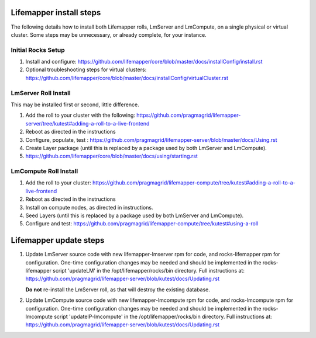 ########################
Lifemapper install steps
########################
The following details how to install both Lifemapper rolls, LmServer and 
LmCompute, on a single physical or virtual cluster.  Some steps may be 
unnecessary, or already complete, for your instance.

*******************
Initial Rocks Setup
*******************
#. Install and configure: 
   https://github.com/lifemapper/core/blob/master/docs/installConfig/install.rst
#. Optional troubleshooting steps for virtual clusters:  
   https://github.com/lifemapper/core/blob/master/docs/installConfig/virtualCluster.rst

*********************
LmServer Roll Install
*********************

This may be installed first or second, little difference.

#. Add the roll to your cluster with the following:
   https://github.com/pragmagrid/lifemapper-server/tree/kutest#adding-a-roll-to-a-live-frontend
#. Reboot as directed in the instructions
#. Configure, populate, test :
   https://github.com/pragmagrid/lifemapper-server/blob/master/docs/Using.rst
#. Create Layer package (until this is replaced by a package used by both LmServer and LmCompute).
#. https://github.com/lifemapper/core/blob/master/docs/using/starting.rst

**********************
LmCompute Roll Install
**********************

#. Add the roll to your cluster:  
   https://github.com/pragmagrid/lifemapper-compute/tree/kutest#adding-a-roll-to-a-live-frontend
#. Reboot as directed in the instructions
#. Install on compute nodes, as directed in instructions.
#. Seed Layers (until this is replaced by a package used by both LmServer and LmCompute).
#. Configure and test: 
   https://github.com/pragmagrid/lifemapper-compute/tree/kutest#using-a-roll

#######################
Lifemapper update steps
#######################
   
#. Update LmServer source code with new lifemapper-lmserver rpm for code,
   and rocks-lifemapper rpm for configuration.  One-time configuration changes 
   may be needed and should be implemented in the rocks-lifemapper script
   'updateLM' in the /opt/lifemapper/rocks/bin directory.  Full instructions at:
   https://github.com/pragmagrid/lifemapper-server/blob/kutest/docs/Updating.rst
   
   **Do not** re-install the LmServer roll, as that will destroy the existing 
   database.
   
#. Update LmCompute source code with new lifemapper-lmcompute rpm for code,
   and rocks-lmcompute rpm for configuration.  One-time configuration changes 
   may be needed and should be implemented in the rocks-lmcompute script
   'updateIP-lmcompute' in the /opt/lifemapper/rocks/bin directory.  Full
   instructions at:
   https://github.com/pragmagrid/lifemapper-server/blob/kutest/docs/Updating.rst
